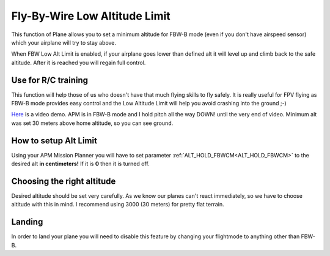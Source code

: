 .. _fly-by-wire-low-altitude-limit:

==============================
Fly-By-Wire Low Altitude Limit
==============================

This function of Plane allows you to set a minimum altitude for FBW-B
mode (even if you don't have airspeed sensor) which your airplane will
try to stay above.

When FBW Low Alt Limit is enabled, if your airplane goes lower than
defined alt it will level up and climb back to the safe altitude. After
it is reached you will regain full control.

Use for R/C training
====================

This function will help those of us who doesn't have that much flying
skills to fly safely. It is really useful for FPV flying as FBW-B mode
provides easy control and the Low Altitude Limit will help you avoid
crashing into the ground ;-)

`Here <http://youtu.be/9wysVRrOmcQ>`__ is a video demo. APM is in FBW-B
mode and I hold pitch all the way DOWN! until the very end of video.
Minimum alt was set 30 meters above home altitude, so you can see
ground.

How to setup Alt Limit
======================

Using your APM Mission Planner you will have to set parameter
:ref:`ALT_HOLD_FBWCM<ALT_HOLD_FBWCM>` to the desired alt **in centimeters!** If it
is **0** then it is turned off.

Choosing the right altitude
===========================

Desired altitude should be set very carefully. As we know our planes
can't react immediately, so we have to choose altitude with this in
mind. I recommend using 3000 (30 meters) for pretty flat terrain.

Landing
=======

In order to land your plane you will need to disable this feature by
changing your flightmode to anything other than FBW-B.

